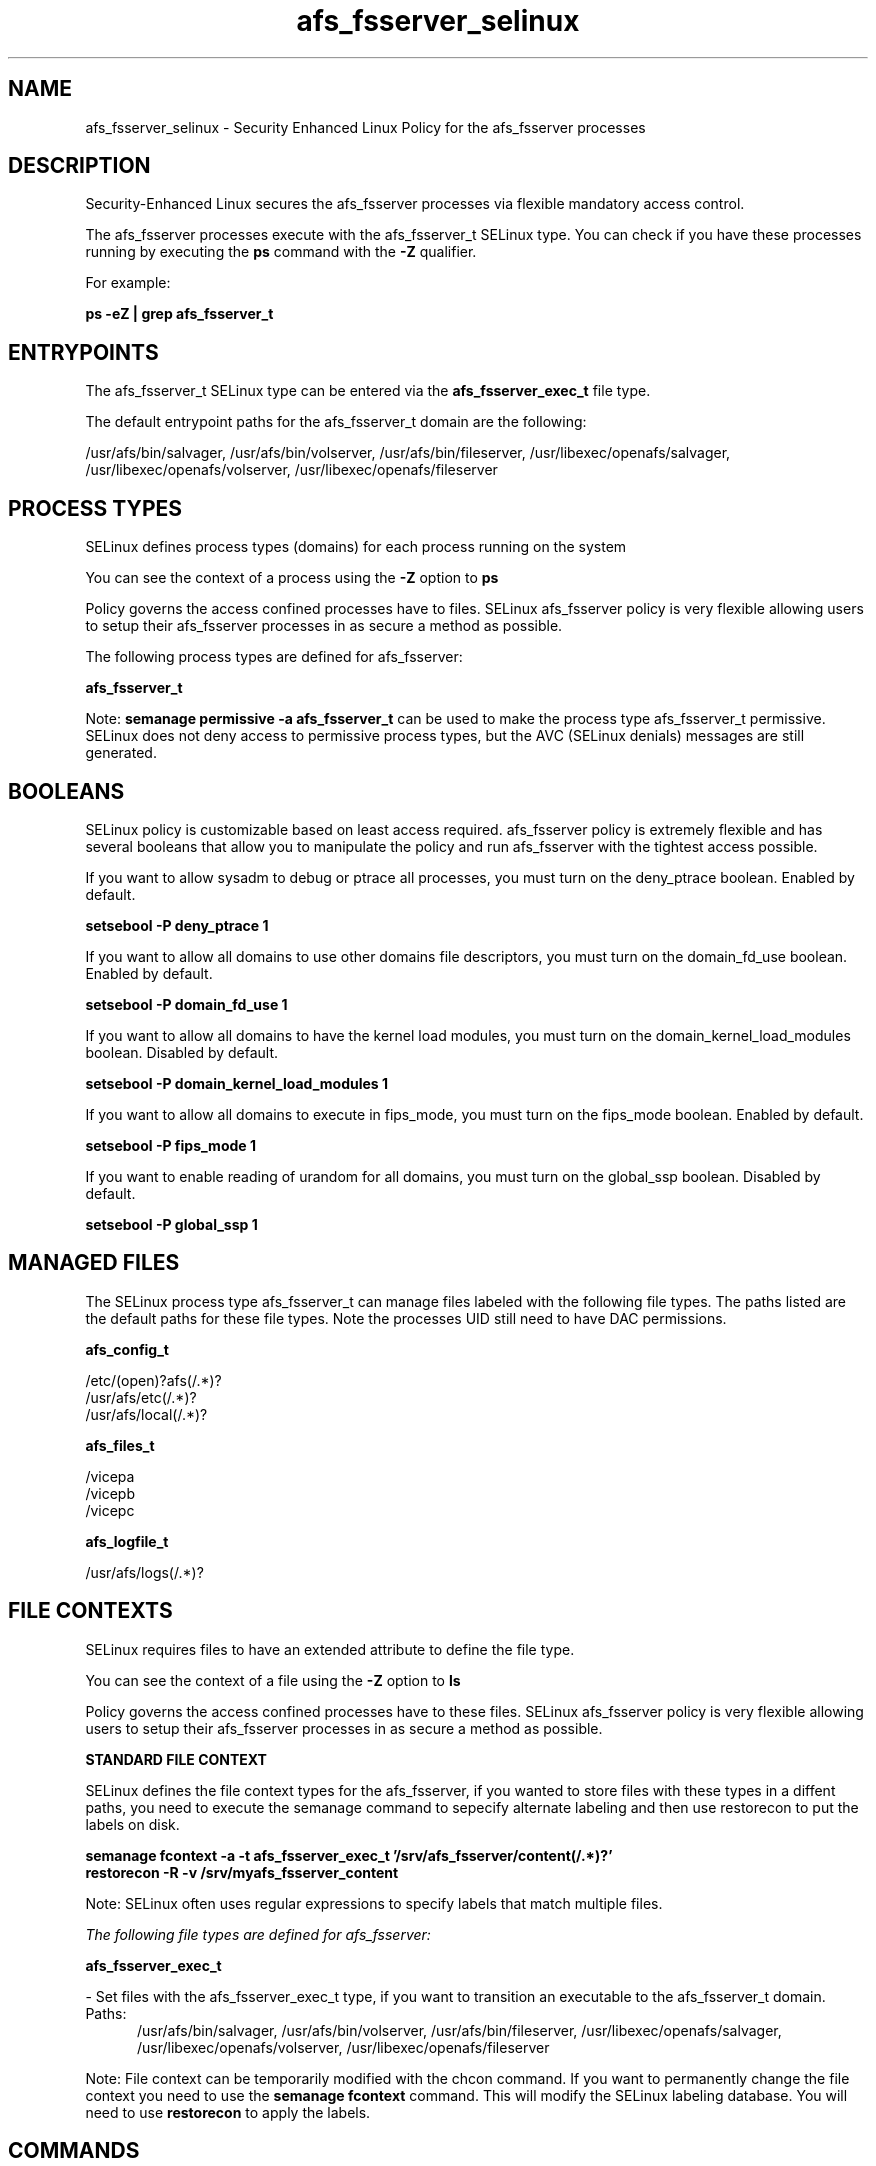 .TH  "afs_fsserver_selinux"  "8"  "13-01-16" "afs_fsserver" "SELinux Policy documentation for afs_fsserver"
.SH "NAME"
afs_fsserver_selinux \- Security Enhanced Linux Policy for the afs_fsserver processes
.SH "DESCRIPTION"

Security-Enhanced Linux secures the afs_fsserver processes via flexible mandatory access control.

The afs_fsserver processes execute with the afs_fsserver_t SELinux type. You can check if you have these processes running by executing the \fBps\fP command with the \fB\-Z\fP qualifier.

For example:

.B ps -eZ | grep afs_fsserver_t


.SH "ENTRYPOINTS"

The afs_fsserver_t SELinux type can be entered via the \fBafs_fsserver_exec_t\fP file type.

The default entrypoint paths for the afs_fsserver_t domain are the following:

/usr/afs/bin/salvager, /usr/afs/bin/volserver, /usr/afs/bin/fileserver, /usr/libexec/openafs/salvager, /usr/libexec/openafs/volserver, /usr/libexec/openafs/fileserver
.SH PROCESS TYPES
SELinux defines process types (domains) for each process running on the system
.PP
You can see the context of a process using the \fB\-Z\fP option to \fBps\bP
.PP
Policy governs the access confined processes have to files.
SELinux afs_fsserver policy is very flexible allowing users to setup their afs_fsserver processes in as secure a method as possible.
.PP
The following process types are defined for afs_fsserver:

.EX
.B afs_fsserver_t
.EE
.PP
Note:
.B semanage permissive -a afs_fsserver_t
can be used to make the process type afs_fsserver_t permissive. SELinux does not deny access to permissive process types, but the AVC (SELinux denials) messages are still generated.

.SH BOOLEANS
SELinux policy is customizable based on least access required.  afs_fsserver policy is extremely flexible and has several booleans that allow you to manipulate the policy and run afs_fsserver with the tightest access possible.


.PP
If you want to allow sysadm to debug or ptrace all processes, you must turn on the deny_ptrace boolean. Enabled by default.

.EX
.B setsebool -P deny_ptrace 1

.EE

.PP
If you want to allow all domains to use other domains file descriptors, you must turn on the domain_fd_use boolean. Enabled by default.

.EX
.B setsebool -P domain_fd_use 1

.EE

.PP
If you want to allow all domains to have the kernel load modules, you must turn on the domain_kernel_load_modules boolean. Disabled by default.

.EX
.B setsebool -P domain_kernel_load_modules 1

.EE

.PP
If you want to allow all domains to execute in fips_mode, you must turn on the fips_mode boolean. Enabled by default.

.EX
.B setsebool -P fips_mode 1

.EE

.PP
If you want to enable reading of urandom for all domains, you must turn on the global_ssp boolean. Disabled by default.

.EX
.B setsebool -P global_ssp 1

.EE

.SH "MANAGED FILES"

The SELinux process type afs_fsserver_t can manage files labeled with the following file types.  The paths listed are the default paths for these file types.  Note the processes UID still need to have DAC permissions.

.br
.B afs_config_t

	/etc/(open)?afs(/.*)?
.br
	/usr/afs/etc(/.*)?
.br
	/usr/afs/local(/.*)?
.br

.br
.B afs_files_t

	/vicepa
.br
	/vicepb
.br
	/vicepc
.br

.br
.B afs_logfile_t

	/usr/afs/logs(/.*)?
.br

.SH FILE CONTEXTS
SELinux requires files to have an extended attribute to define the file type.
.PP
You can see the context of a file using the \fB\-Z\fP option to \fBls\bP
.PP
Policy governs the access confined processes have to these files.
SELinux afs_fsserver policy is very flexible allowing users to setup their afs_fsserver processes in as secure a method as possible.
.PP

.PP
.B STANDARD FILE CONTEXT

SELinux defines the file context types for the afs_fsserver, if you wanted to
store files with these types in a diffent paths, you need to execute the semanage command to sepecify alternate labeling and then use restorecon to put the labels on disk.

.B semanage fcontext -a -t afs_fsserver_exec_t '/srv/afs_fsserver/content(/.*)?'
.br
.B restorecon -R -v /srv/myafs_fsserver_content

Note: SELinux often uses regular expressions to specify labels that match multiple files.

.I The following file types are defined for afs_fsserver:


.EX
.PP
.B afs_fsserver_exec_t
.EE

- Set files with the afs_fsserver_exec_t type, if you want to transition an executable to the afs_fsserver_t domain.

.br
.TP 5
Paths:
/usr/afs/bin/salvager, /usr/afs/bin/volserver, /usr/afs/bin/fileserver, /usr/libexec/openafs/salvager, /usr/libexec/openafs/volserver, /usr/libexec/openafs/fileserver

.PP
Note: File context can be temporarily modified with the chcon command.  If you want to permanently change the file context you need to use the
.B semanage fcontext
command.  This will modify the SELinux labeling database.  You will need to use
.B restorecon
to apply the labels.

.SH "COMMANDS"
.B semanage fcontext
can also be used to manipulate default file context mappings.
.PP
.B semanage permissive
can also be used to manipulate whether or not a process type is permissive.
.PP
.B semanage module
can also be used to enable/disable/install/remove policy modules.

.B semanage boolean
can also be used to manipulate the booleans

.PP
.B system-config-selinux
is a GUI tool available to customize SELinux policy settings.

.SH AUTHOR
This manual page was auto-generated using
.B "sepolicy manpage"
by Dan Walsh.

.SH "SEE ALSO"
selinux(8), afs_fsserver(8), semanage(8), restorecon(8), chcon(1), sepolicy(8)
, setsebool(8), afs_selinux(8), afs_selinux(8), afs_bosserver_selinux(8), afs_kaserver_selinux(8), afs_ptserver_selinux(8), afs_vlserver_selinux(8)